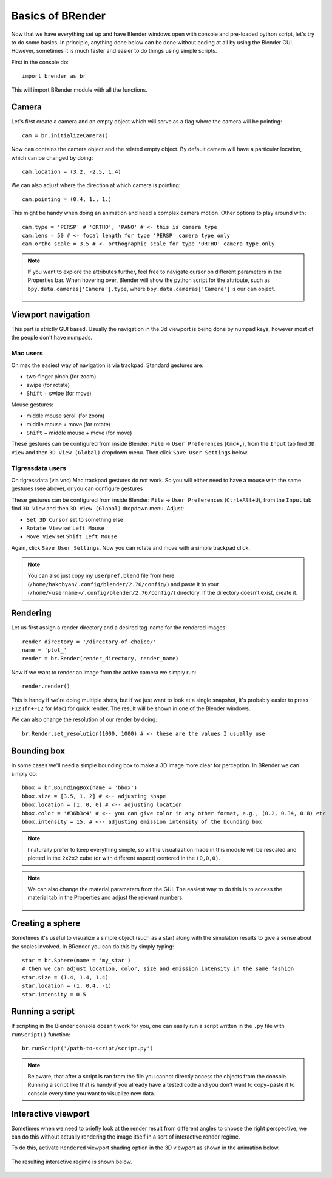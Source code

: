 .. _brbasics:

*******************
Basics of BRender
*******************

Now that we have everything set up and have Blender windows open with console and pre-loaded python script, let's try to do some basics. In principle, anything done below can be done without coding at all by using the Blender GUI. However, sometimes it is much faster and easier to do things using simple scripts.

First in the console do::

    import brender as br

This will import BRender module with all the functions.

Camera
=======

Let's first create a camera and an empty object which will serve as a flag where the camera will be pointing::

    cam = br.initializeCamera()

Now ``cam`` contains the camera object and the related empty object. By default camera will have a particular location, which can be changed by doing::

    cam.location = (3.2, -2.5, 1.4)

We can also adjust where the direction at which camera is pointing::

    cam.pointing = (0.4, 1., 1.)

This might be handy when doing an animation and need a complex camera motion. Other options to play around with::

    cam.type = 'PERSP' # 'ORTHO', 'PANO' # <- this is camera type
    cam.lens = 50 # <- focal length for type 'PERSP' camera type only
    cam.ortho_scale = 3.5 # <- orthographic scale for type 'ORTHO' camera type only

.. note::

    If you want to explore the attributes further, feel free to navigate cursor on different parameters in the Properties bar. When hovering over, Blender will show the python script for the attribute, such as ``bpy.data.cameras['Camera'].type``, where ``bpy.data.cameras['Camera']`` is our ``cam`` object.

    .. figure::  /images/gif_1.gif
       :align:   center

Viewport navigation
====================

This part is strictly GUI based. Usually the navigation in the 3d viewport is being done by numpad keys, however most of the people don't have numpads.

Mac users
..........

On mac the easiest way of navigation is via trackpad. Standard gestures are:

- two-finger pinch (for zoom)
- swipe (for rotate)
- ``Shift`` + swipe (for move)

Mouse gestures:

- middle mouse scroll (for zoom)
- middle mouse + move (for rotate)
- ``Shift`` + middle mouse + move (for move)

These gestures can be configured from inside Blender: ``File`` -> ``User Preferences`` (``Cmd+,``), from the ``Input`` tab find ``3D View`` and then ``3D View (Global)`` dropdown menu. Then click ``Save User Settings`` below.

Tigressdata users
...................

On tigressdata (via vnc) Mac trackpad gestures do not work. So you will either need to have a mouse with the same gestures (see above), or you can configure gestures

These gestures can be configured from inside Blender: ``File`` -> ``User Preferences`` (``Ctrl+Alt+U``), from the ``Input`` tab find ``3D View`` and then ``3D View (Global)`` dropdown menu. Adjust:

- ``Set 3D Cursor`` set to something else
- ``Rotate View`` set ``Left Mouse``
- ``Move View`` set ``Shift Left Mouse``

Again, click ``Save User Settings``. Now you can rotate and move with a simple trackpad click.

.. note::

    You can also just copy my ``userpref.blend`` file from here (``/home/hakobyan/.config/blender/2.76/config/``) and paste it to your (``/home/<username>/.config/blender/2.76/config/``) directory. If the directory doesn't exist, create it.

Rendering
============

Let us first assign a render directory and a desired tag-name for the rendered images::

    render_directory = '/directory-of-choice/'
    name = 'plot_'
    render = br.Render(render_directory, render_name)

Now if we want to render an image from the active camera we simply run::

    render.render()

This is handy if we're doing multiple shots, but if we just want to look at a single snapshot, it's probably easier to press ``F12`` (``fn+F12`` for Mac) for quick render. The result will be shown in one of the Blender windows.

We can also change the resolution of our render by doing::

    br.Render.set_resolution(1000, 1000) # <- these are the values I usually use

..
    > [Here](https://github.com/haykh/brender_astro/tree/master/examples/making_movie) is the example of how one can make a movie with `render.render()` and `brender.Camera`.

Bounding box
==============

In some cases we'll need a simple bounding box to make a 3D image more clear for perception. In BRender we can simply do::

    bbox = br.BoundingBox(name = 'bbox')
    bbox.size = [3.5, 1, 2] # <-- adjusting shape
    bbox.location = [1, 0, 0] # <-- adjusting location
    bbox.color = '#36b3c4' # <-- you can give color in any other format, e.g., (0.2, 0.34, 0.8) etc
    bbox.intensity = 15. # <-- adjusting emission intensity of the bounding box

.. figure::  /images/img_4.png
   :align:   center

.. note::

    I naturally prefer to keep everything simple, so all the visualization made in this module will be rescaled and plotted in the ``2x2x2`` cube (or with different aspect) centered in the ``(0,0,0)``.

.. note::

    We can also change the material parameters from the GUI. The easiest way to do this is to access the material tab in the Properties and adjust the relevant numbers.

    .. figure::  /images/gif_2.gif
       :align:   center


Creating a sphere
========================

Sometimes it's useful to visualize a simple object (such as a star) along with the simulation results to give a sense about the scales involved. In BRender you can do this by simply typing::

    star = br.Sphere(name = 'my_star')
    # then we can adjust location, color, size and emission intensity in the same fashion
    star.size = (1.4, 1.4, 1.4)
    star.location = (1, 0.4, -1)
    star.intensity = 0.5

Running a script
========================

If scripting in the Blender console doesn't work for you, one can easily run a script written in the ``.py`` file with ``runScript()`` function::

    br.runScript('/path-to-script/script.py')

.. note::

    Be aware, that after a script is ran from the file you cannot directly access the objects from the console. Running a script like that is handy if you already have a tested code and you don't want to copy+paste it to console every time you want to visualize new data.

.. _interactive:

Interactive viewport
========================

Sometimes when we need to briefly look at the render result from different angles to choose the right perspective, we can do this without actually rendering the image itself in a sort of interactive render regime.

To do this, activate ``Rendered`` viewport shading option in the 3D viewport as shown in the animation below.

.. figure::  /images/gif_3.gif
   :align:   center

The resulting interactive regime is shown below.

.. figure::  /images/gif_4.gif
   :align:   center
